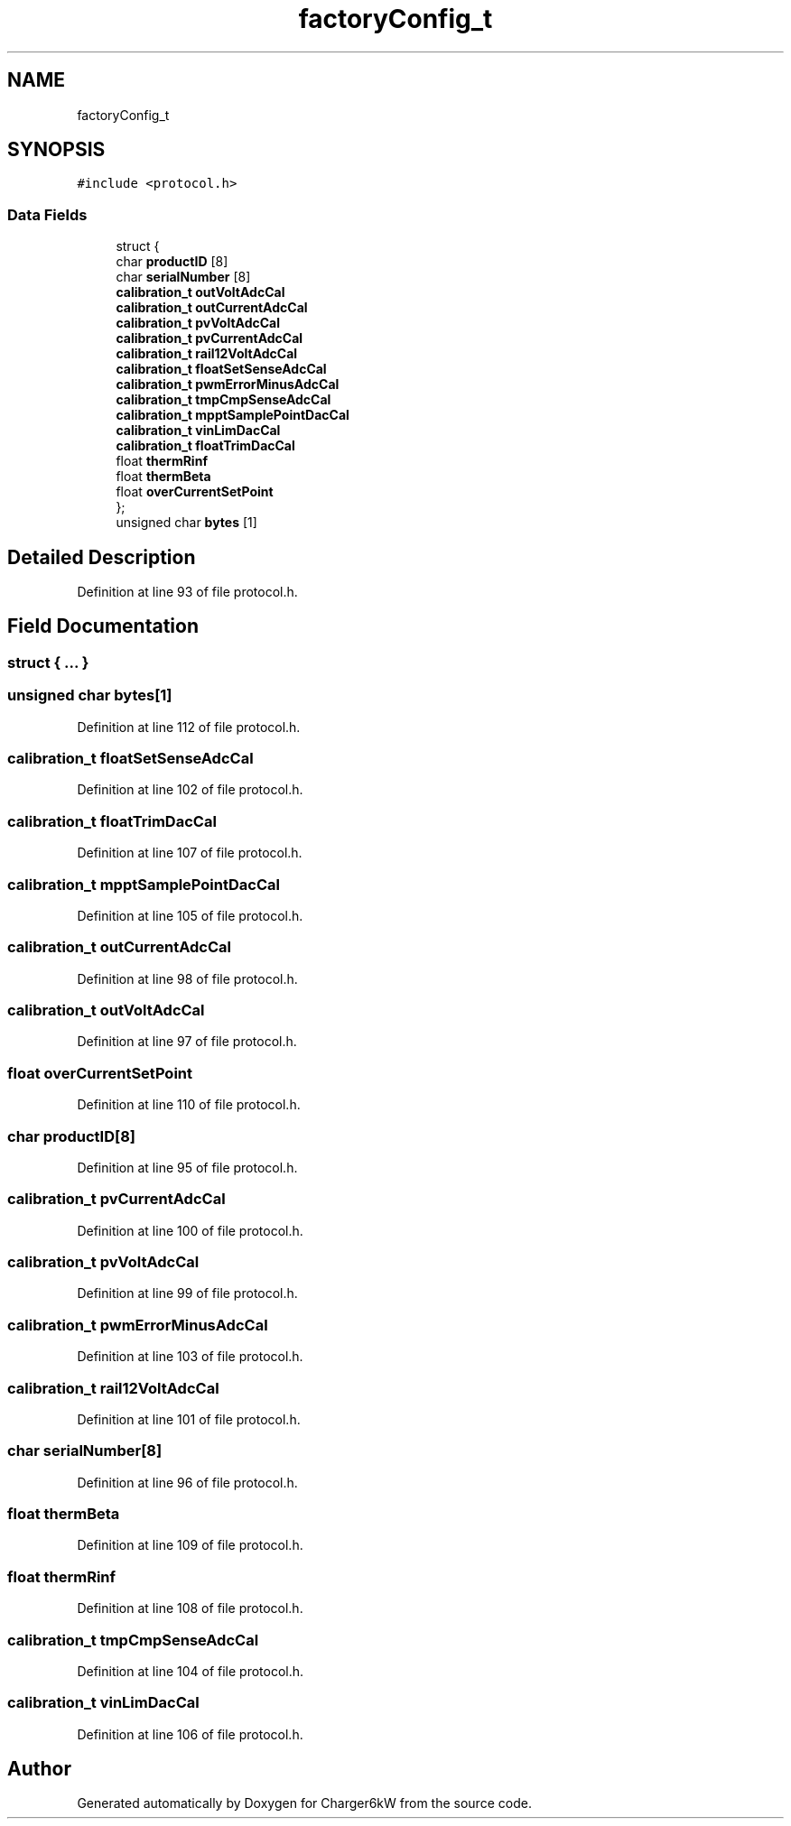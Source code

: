 .TH "factoryConfig_t" 3 "Thu Nov 26 2020" "Version 9" "Charger6kW" \" -*- nroff -*-
.ad l
.nh
.SH NAME
factoryConfig_t
.SH SYNOPSIS
.br
.PP
.PP
\fC#include <protocol\&.h>\fP
.SS "Data Fields"

.in +1c
.ti -1c
.RI "struct {"
.br
.ti -1c
.RI "   char \fBproductID\fP [8]"
.br
.ti -1c
.RI "   char \fBserialNumber\fP [8]"
.br
.ti -1c
.RI "   \fBcalibration_t\fP \fBoutVoltAdcCal\fP"
.br
.ti -1c
.RI "   \fBcalibration_t\fP \fBoutCurrentAdcCal\fP"
.br
.ti -1c
.RI "   \fBcalibration_t\fP \fBpvVoltAdcCal\fP"
.br
.ti -1c
.RI "   \fBcalibration_t\fP \fBpvCurrentAdcCal\fP"
.br
.ti -1c
.RI "   \fBcalibration_t\fP \fBrail12VoltAdcCal\fP"
.br
.ti -1c
.RI "   \fBcalibration_t\fP \fBfloatSetSenseAdcCal\fP"
.br
.ti -1c
.RI "   \fBcalibration_t\fP \fBpwmErrorMinusAdcCal\fP"
.br
.ti -1c
.RI "   \fBcalibration_t\fP \fBtmpCmpSenseAdcCal\fP"
.br
.ti -1c
.RI "   \fBcalibration_t\fP \fBmpptSamplePointDacCal\fP"
.br
.ti -1c
.RI "   \fBcalibration_t\fP \fBvinLimDacCal\fP"
.br
.ti -1c
.RI "   \fBcalibration_t\fP \fBfloatTrimDacCal\fP"
.br
.ti -1c
.RI "   float \fBthermRinf\fP"
.br
.ti -1c
.RI "   float \fBthermBeta\fP"
.br
.ti -1c
.RI "   float \fBoverCurrentSetPoint\fP"
.br
.ti -1c
.RI "}; "
.br
.ti -1c
.RI "unsigned char \fBbytes\fP [1]"
.br
.in -1c
.SH "Detailed Description"
.PP 
Definition at line 93 of file protocol\&.h\&.
.SH "Field Documentation"
.PP 
.SS "struct { \&.\&.\&. } "

.SS "unsigned char bytes[1]"

.PP
Definition at line 112 of file protocol\&.h\&.
.SS "\fBcalibration_t\fP floatSetSenseAdcCal"

.PP
Definition at line 102 of file protocol\&.h\&.
.SS "\fBcalibration_t\fP floatTrimDacCal"

.PP
Definition at line 107 of file protocol\&.h\&.
.SS "\fBcalibration_t\fP mpptSamplePointDacCal"

.PP
Definition at line 105 of file protocol\&.h\&.
.SS "\fBcalibration_t\fP outCurrentAdcCal"

.PP
Definition at line 98 of file protocol\&.h\&.
.SS "\fBcalibration_t\fP outVoltAdcCal"

.PP
Definition at line 97 of file protocol\&.h\&.
.SS "float overCurrentSetPoint"

.PP
Definition at line 110 of file protocol\&.h\&.
.SS "char productID[8]"

.PP
Definition at line 95 of file protocol\&.h\&.
.SS "\fBcalibration_t\fP pvCurrentAdcCal"

.PP
Definition at line 100 of file protocol\&.h\&.
.SS "\fBcalibration_t\fP pvVoltAdcCal"

.PP
Definition at line 99 of file protocol\&.h\&.
.SS "\fBcalibration_t\fP pwmErrorMinusAdcCal"

.PP
Definition at line 103 of file protocol\&.h\&.
.SS "\fBcalibration_t\fP rail12VoltAdcCal"

.PP
Definition at line 101 of file protocol\&.h\&.
.SS "char serialNumber[8]"

.PP
Definition at line 96 of file protocol\&.h\&.
.SS "float thermBeta"

.PP
Definition at line 109 of file protocol\&.h\&.
.SS "float thermRinf"

.PP
Definition at line 108 of file protocol\&.h\&.
.SS "\fBcalibration_t\fP tmpCmpSenseAdcCal"

.PP
Definition at line 104 of file protocol\&.h\&.
.SS "\fBcalibration_t\fP vinLimDacCal"

.PP
Definition at line 106 of file protocol\&.h\&.

.SH "Author"
.PP 
Generated automatically by Doxygen for Charger6kW from the source code\&.
